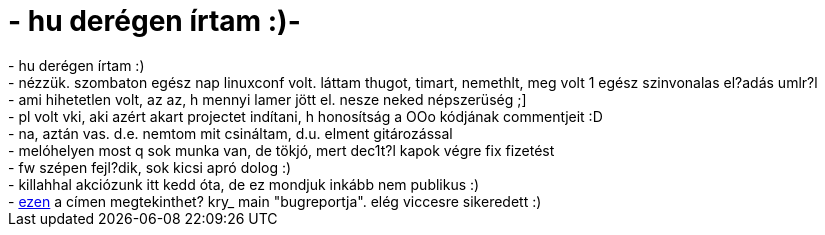= - hu derégen írtam :)-

:slug: hu_deregen_irtam
:category: regi
:tags: hu
:date: 2004-11-27T01:00:28Z
++++
- hu derégen írtam :)<br>- nézzük. szombaton egész nap linuxconf volt. láttam thugot, timart, nemethlt, meg volt 1 egész szinvonalas el?adás umlr?l<br>- ami hihetetlen volt, az az, h mennyi lamer jött el. nesze neked népszerüség ;]<br>- pl volt vki, aki azért akart projectet indítani, h honosítság a OOo kódjának commentjeit :D<br>- na, aztán vas. d.e. nemtom mit csináltam, d.u. elment gitározással<br>- melóhelyen most q sok munka van, de tökjó, mert dec1t?l kapok végre fix fizetést<br>- fw szépen fejl?dik, sok kicsi apró dolog :)<br>- killahhal akciózunk itt kedd óta, de ez mondjuk inkább nem publikus :)<br>- <a href="http://frugalware.org/~vmiklos/logs/%23debhu">ezen</a> a címen megtekinthet? kry_ main &quot;bugreportja&quot;. elég viccesre sikeredett :)
++++
